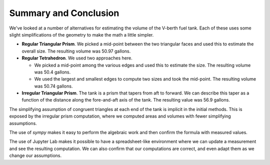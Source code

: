 Summary and Conclusion
======================

We've looked at a number of alternatives for estimating the volume of the V-berth fuel tank.
Each of these uses some slight simplifications of the geometry to make the math a little simpler.

-   **Regular Triangular Prism**. We picked a mid-point between the two triangular faces and used this to estimate the overall size. The resulting volume was 50.97 gallons.
    
-   **Regular Tetrahedron**. We used two approaches here. 

    - We picked a mid-point among the various edges and used this to estimate the size. The resulting volume was 50.4 gallons.

    - We used the largest and smallest edges to compute two sizes and took the mid-point. The resulting volume was 50.74 gallons.


-   **Irregular Triangular Prism**. The tank is a prism that tapers from aft to forward. We can describe this taper as a function of the distance along the fore-and-aft axis of the tank. The  resulting value was 56.9 gallons.

The simplifying assumption of congruent triangles at each end of the tank is implicit in the initial methods. This is exposed by the irregular prism computation, where we computed areas and volumes with fewer simplifying assumptions.

The use of `sympy` makes it easy to perform the algebraic work and then confirm the formula with measured values.

The use of Jupyter Lab makes it possible to have a spreadsheet-like environment where we can update a measurement and see the resulting computation. We can also confirm that our computations are correct, and even adapt them as we change our assumptions.